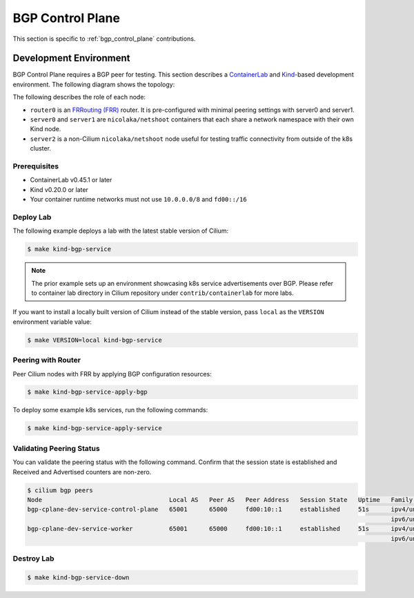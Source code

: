 .. only:: not (epub or latex or html)

    WARNING: You are looking at unreleased Cilium documentation.
    Please use the official rendered version released here:
    https://docs.cilium.io


.. _bgp_cplane_contributing:

=================
BGP Control Plane
=================

This section is specific to :ref:`bgp_control_plane` contributions.

Development Environment
=======================

BGP Control Plane requires a BGP peer for testing. This section describes a `ContainerLab`_ and `Kind`_-based development environment. The following diagram shows the topology:

.. _ContainerLab: https://containerlab.dev/
.. _Kind: https://kind.sigs.k8s.io/

.. image:: _static/bgp-lab.drawio.png
    :align: center

The following describes the role of each node:

* ``router0`` is an `FRRouting (FRR)`_ router. It is pre-configured with minimal peering settings with server0 and server1.
* ``server0`` and ``server1`` are ``nicolaka/netshoot`` containers that each share a network namespace with their own Kind node.
* ``server2`` is a non-Cilium ``nicolaka/netshoot`` node useful for testing traffic connectivity from outside of the k8s cluster.

.. _FRRouting (FRR): https://frrouting.org/

Prerequisites
-------------

* ContainerLab v0.45.1 or later
* Kind v0.20.0 or later
* Your container runtime networks must not use ``10.0.0.0/8`` and ``fd00::/16``

Deploy Lab
----------

The following example deploys a lab with the latest stable version of Cilium:

.. code-block:: shell-session

   $ make kind-bgp-service

.. note::
        The prior example sets up an environment showcasing k8s service advertisements over BGP. Please refer to container lab directory in Cilium repository under ``contrib/containerlab`` for more labs.

If you want to install a locally built version of Cilium instead of the stable version, pass ``local`` as the ``VERSION`` environment variable value:

.. code-block:: shell-session

   $ make VERSION=local kind-bgp-service

Peering with Router
-------------------

Peer Cilium nodes with FRR by applying BGP configuration resources:

.. code-block:: shell-session

   $ make kind-bgp-service-apply-bgp

To deploy some example k8s services, run the following commands:

.. code-block:: shell-session

   $ make kind-bgp-service-apply-service

Validating Peering Status
-------------------------

You can validate the peering status with the following command. Confirm that
the session state is established and Received and Advertised counters are non-zero.

.. code-block:: shell-session

   $ cilium bgp peers
   Node                                   Local AS   Peer AS   Peer Address   Session State   Uptime   Family         Received   Advertised
   bgp-cplane-dev-service-control-plane   65001      65000     fd00:10::1     established     51s      ipv4/unicast   6          4
                                                                                                       ipv6/unicast   4          3
   bgp-cplane-dev-service-worker          65001      65000     fd00:10::1     established     51s      ipv4/unicast   6          6
                                                                                                       ipv6/unicast   4          4

Destroy Lab
-----------

.. code-block:: shell-session

   $ make kind-bgp-service-down
